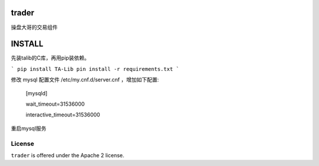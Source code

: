 trader
======

操盘大哥的交易组件


INSTALL
=======

先装talib的C库，再用pip装依赖。

```
pip install TA-Lib
pin install -r requirements.txt
```

修改 mysql 配置文件 /etc/my.cnf.d/server.cnf ，增加如下配置:

    [mysqld]

    wait_timeout=31536000

    interactive_timeout=31536000

重启mysql服务

License
-------

``trader`` is offered under the Apache 2 license.
